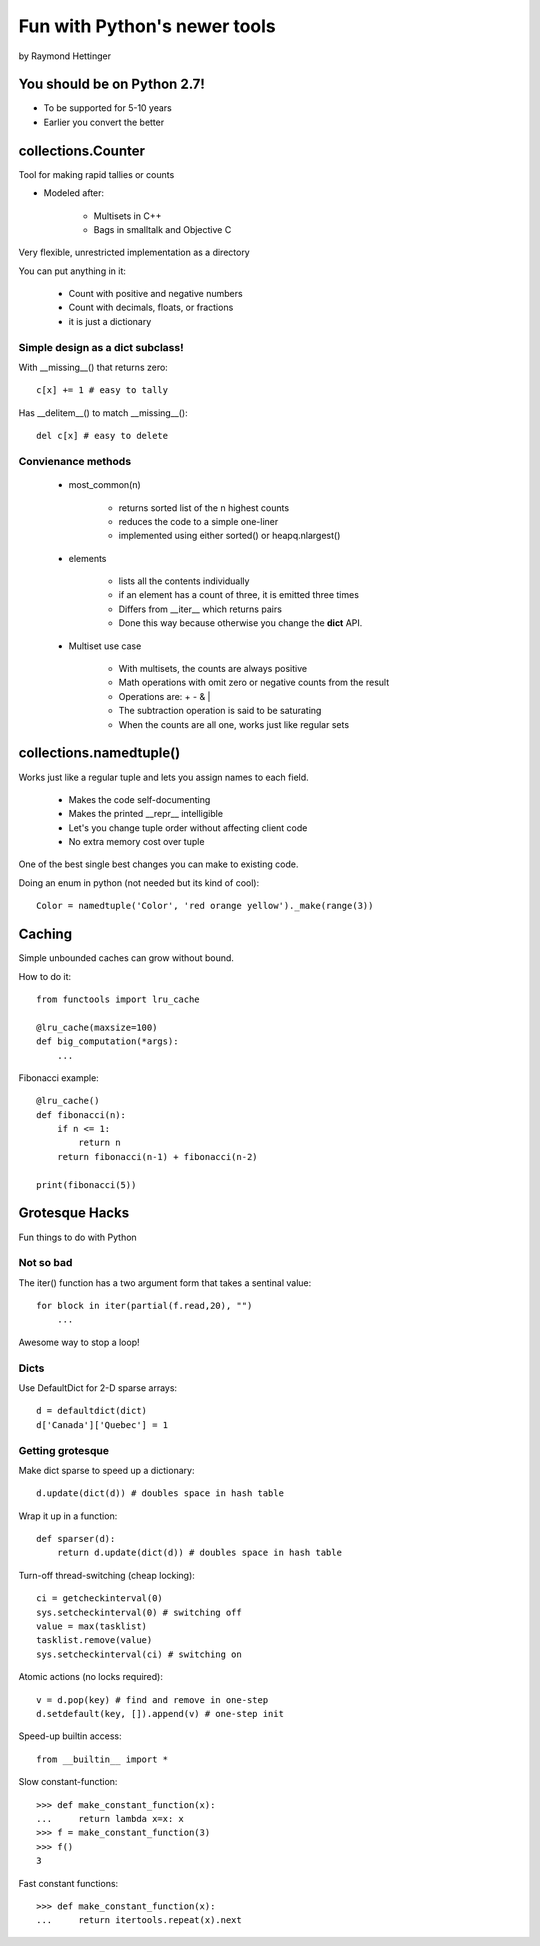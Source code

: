 
================================
Fun with Python's newer tools
================================

by Raymond Hettinger

You should be on Python 2.7!
============================

* To be supported for 5-10 years
* Earlier you convert the better


collections.Counter
===================

Tool for making rapid tallies or counts

* Modeled after:

    * Multisets in C++
    * Bags in smalltalk and Objective C
    
Very flexible, unrestricted implementation as a directory

You can put anything in it:

    * Count with positive and negative numbers
    * Count with decimals, floats, or fractions
    * it is just a dictionary
    
Simple design as a dict subclass!
---------------------------------

With __missing__() that returns zero::

    c[x] += 1 # easy to tally
    
Has __delitem__() to match __missing__()::

    del c[x] # easy to delete

Convienance methods
--------------------

    * most_common(n)
        
        * returns sorted list of the n highest counts
        * reduces the code to a simple one-liner
        * implemented using either sorted() or heapq.nlargest()
        
    * elements
        
        * lists all the contents individually
        * if an element has a count of three, it is emitted three times
        * Differs from __iter__ which returns pairs
        * Done this way because otherwise you change the **dict** API.
        
    * Multiset use case
    
        * With multisets, the counts are always positive
        * Math operations with omit zero or negative counts from the result
        * Operations are: + - & |
        * The subtraction operation is said to be saturating
        * When the counts are all one, works just like regular sets
        
collections.namedtuple()
========================

Works just like a regular tuple and lets you assign names to each field.

    * Makes the code self-documenting
    * Makes the printed __repr__ intelligible
    * Let's you change tuple order without affecting client code
    * No extra memory cost over tuple

One of the best single best changes you can make to existing code.

Doing an enum in python (not needed but its kind of cool)::

    Color = namedtuple('Color', 'red orange yellow')._make(range(3))
    
Caching
========

Simple unbounded caches can grow without bound.

How to do it::

    from functools import lru_cache
    
    @lru_cache(maxsize=100)
    def big_computation(*args):
        ...

Fibonacci example::

    @lru_cache()
    def fibonacci(n):
        if n <= 1:
            return n
        return fibonacci(n-1) + fibonacci(n-2)
    
    print(fibonacci(5))

Grotesque Hacks
=================

Fun things to do with Python

Not so bad
-----------

The iter() function has a two argument form that takes a sentinal value::

    for block in iter(partial(f.read,20), "")
        ...
        
Awesome way to stop a loop!

Dicts
-----

Use DefaultDict for 2-D sparse arrays::

    d = defaultdict(dict)
    d['Canada']['Quebec'] = 1
    
Getting grotesque
-----------------

Make dict sparse to speed up a dictionary::
    
    d.update(dict(d)) # doubles space in hash table
    
Wrap it up in a function::

    def sparser(d):
        return d.update(dict(d)) # doubles space in hash table
    
Turn-off thread-switching (cheap locking)::

    ci = getcheckinterval(0)
    sys.setcheckinterval(0) # switching off
    value = max(tasklist)
    tasklist.remove(value)
    sys.setcheckinterval(ci) # switching on

Atomic actions (no locks required)::

    v = d.pop(key) # find and remove in one-step
    d.setdefault(key, []).append(v) # one-step init

Speed-up builtin access::

    from __builtin__ import *
    
Slow constant-function::

    >>> def make_constant_function(x):
    ...     return lambda x=x: x
    >>> f = make_constant_function(3)
    >>> f()
    3
    
Fast constant functions::

    >>> def make_constant_function(x):
    ...     return itertools.repeat(x).next